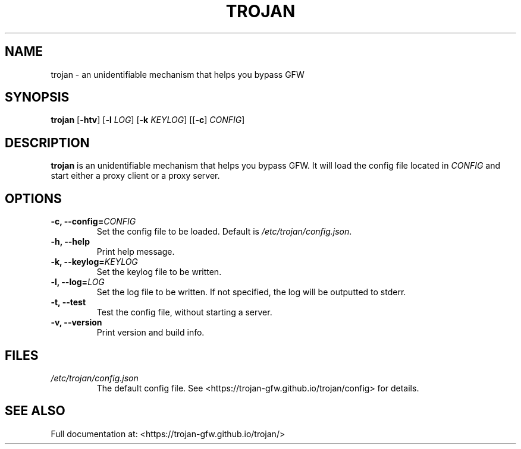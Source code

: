 .TH TROJAN 1 "Apr 2019" "version 1.12.1"
.SH NAME
trojan \- an unidentifiable mechanism that helps you bypass GFW
.SH SYNOPSIS
.B trojan
[\fB\-htv\fR] [\fB\-l\fR \fILOG\fR] [\fB\-k\fR \fIKEYLOG\fR] [[\fB\-c\fR] \fICONFIG\fR]
.SH DESCRIPTION
.B trojan
is an unidentifiable mechanism that helps you bypass GFW. It will load the config file located in
.I CONFIG
and start either a proxy client or a proxy server.
.SH OPTIONS
.TP
.BR \-c, " " \-\-config=\fICONFIG\fR
Set the config file to be loaded. Default is \fI/etc/trojan/config.json\fR.
.TP
.BR \-h, " " \-\-help
Print help message.
.TP
.BR \-k, " " \-\-keylog=\fIKEYLOG\fR
Set the keylog file to be written.
.TP
.BR \-l, " " \-\-log=\fILOG\fR
Set the log file to be written. If not specified, the log will be outputted to stderr.
.TP
.BR \-t, " " \-\-test
Test the config file, without starting a server.
.TP
.BR \-v, " " \-\-version
Print version and build info.
.SH FILES
.TP
.IR /etc/trojan/config.json
The default config file. See <https://trojan\-gfw.github.io/trojan/config> for details.
.SH SEE ALSO
Full documentation at: <https://trojan\-gfw.github.io/trojan/>
